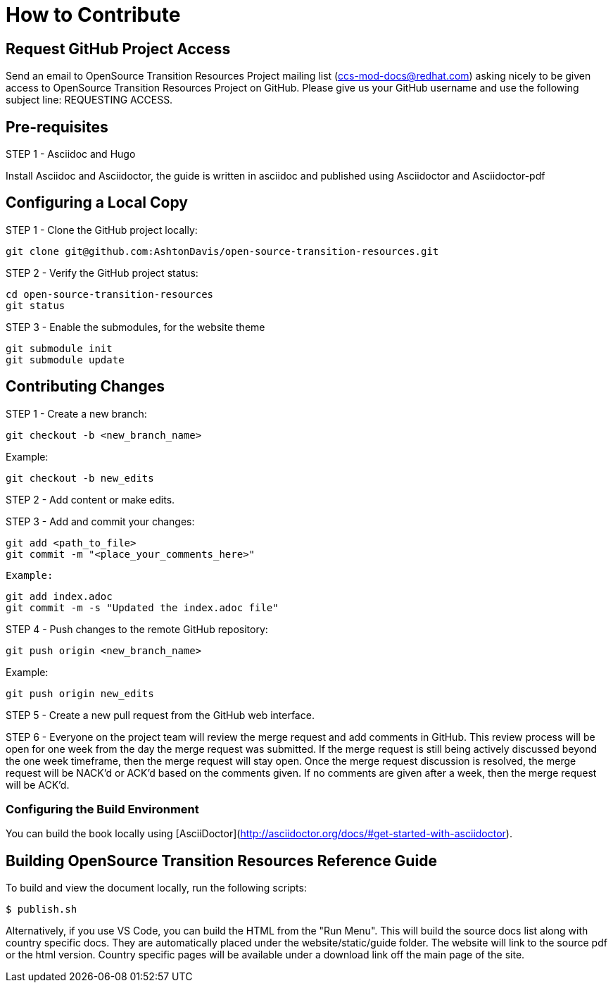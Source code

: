 [id="contributing"]
= How to Contribute

## Request GitHub Project Access

Send an email to OpenSource Transition Resources Project mailing list (ccs-mod-docs@redhat.com) asking nicely to be given access to OpenSource Transition Resources Project on GitHub. Please give us your GitHub username and use the following subject line: REQUESTING ACCESS.

## Pre-requisites
STEP 1 - Asciidoc and Hugo

Install Asciidoc and Asciidoctor, the guide is written in asciidoc and published using Asciidoctor and Asciidoctor-pdf

## Configuring a Local Copy

STEP 1 - Clone the GitHub project locally:

    git clone git@github.com:AshtonDavis/open-source-transition-resources.git

STEP 2 - Verify the GitHub project status:

    cd open-source-transition-resources
    git status
    
STEP 3 - Enable the submodules, for the website theme

    git submodule init
    git submodule update    

## Contributing Changes

STEP 1 - Create a new branch:

    git checkout -b <new_branch_name>

Example:

    git checkout -b new_edits

STEP 2 - Add content or make edits.

STEP 3 - Add and commit your changes:

    git add <path_to_file>
    git commit -m "<place_your_comments_here>"

 Example:

    git add index.adoc
    git commit -m -s "Updated the index.adoc file"

STEP 4 - Push changes to the remote GitHub repository:

    git push origin <new_branch_name>

Example:

    git push origin new_edits

STEP 5 - Create a new pull request from the GitHub web interface.

STEP 6 - Everyone on the project team will review the merge request and add comments in GitHub. This review process will be open for one week from the day the merge request was submitted. If the merge request is still being actively discussed beyond the one week timeframe, then the merge request will stay open. Once the merge request discussion is resolved, the merge request will be NACK'd or ACK'd based on the comments given.  If no comments are given after a week, then the merge request will be ACK'd.

### Configuring the Build Environment

You can build the book locally using [AsciiDoctor](http://asciidoctor.org/docs/#get-started-with-asciidoctor).

## Building OpenSource Transition Resources Reference Guide

To build and view the document locally, run the following scripts:

```
$ publish.sh
```
Alternatively, if you use VS Code, you can build the HTML from the "Run Menu". This will build the source docs list along with country specific docs. They are automatically placed under the website/static/guide folder. The website will link to the source pdf or the html version. Country specific pages will be available under a download link off the main page of the site.

